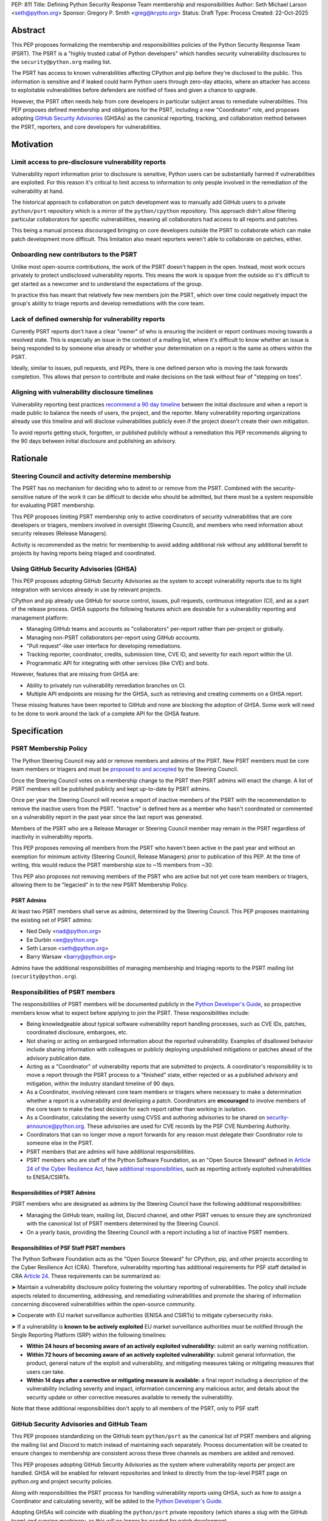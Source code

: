 PEP: 811
Title: Defining Python Security Response Team membership and responsibilities
Author: Seth Michael Larson <seth@python.org>
Sponsor: Gregory P. Smith <greg@krypto.org>
Status: Draft
Type: Process
Created: 22-Oct-2025

Abstract
========

This PEP proposes formalizing the membership and responsibilities policies of
the Python Security Response Team (PSRT). The PSRT is a "highly trusted cabal of
Python developers" which handles security vulnerability disclosures to the
``security@python.org`` mailing list.

The PSRT has access to known vulnerabilities affecting CPython and pip before
they're disclosed to the public. This information is sensitive and if leaked
could harm Python users through zero-day attacks, where an attacker has access
to exploitable vulnerabilities before defenders are notified of fixes and given
a chance to upgrade.

However, the PSRT often needs help from core developers in particular subject
areas to remediate vulnerabilities. This PEP proposes defined membership and
obligations for the PSRT, including a new "Coordinator" role, and proposes
adopting `GitHub Security Advisories <https://docs.github.com/en/code-security/security-advisories>`_
(GHSAs) as the canonical reporting, tracking, and collaboration method between
the PSRT, reporters, and core developers for vulnerabilities.

Motivation
==========

Limit access to pre-disclosure vulnerability reports
----------------------------------------------------

Vulnerability report information prior to disclosure is sensitive,
Python users can be substantially harmed if vulnerabilities are exploited.
For this reason it's critical to limit access to information to only people
involved in the remediation of the vulnerability at hand.

The historical approach to collaboration on patch development was to manually
add GitHub users to a private ``python/psrt`` repository
which is a mirror of the ``python/cpython`` repository.
This approach didn't allow filtering particular collaborators for specific
vulnerabilities, meaning all collaborators had access to all reports and patches.

This being a manual process discouraged bringing on core developers outside
the PSRT to collaborate which can make patch development more difficult.
This limitation also meant reporters weren't able to collaborate on patches,
either.

Onboarding new contributors to the PSRT
---------------------------------------

Unlike most open-source contributions, the work of the PSRT doesn't happen
in the open. Instead, most work occurs privately to protect undisclosed
vulnerability reports. This means the work is opaque from the outside
so it's difficult to get started as a newcomer and to understand the
expectations of the group.

In practice this has meant that relatively few new members join the PSRT,
which over time could negatively impact the group's ability to triage reports
and develop remediations with the core team.

Lack of defined ownership for vulnerability reports
---------------------------------------------------

Currently PSRT reports don't have a clear "owner" of who is ensuring the
incident or report continues moving towards a resolved state. This is especially
an issue in the context of a mailing list, where it's difficult to know whether
an issue is being responded to by someone else already or whether your
determination on a report is the same as others within the PSRT.

Ideally, similar to issues, pull requests, and PEPs, there is one defined person
who is moving the task forwards completion. This allows that person to
contribute and make decisions on the task without fear of "stepping on toes".

Aligning with vulnerability disclosure timelines
------------------------------------------------

Vulnerability reporting best practices `recommend a 90 day
timeline`_ between the initial disclosure and when a report is made public
to balance the needs of users, the project, and the reporter.
Many vulnerability reporting organizations already use this timeline
and will disclose vulnerabilities publicly even if the project doesn't
create their own mitigation.

To avoid reports getting stuck, forgotten, or published publicly without a
remediation this PEP recommends aligning to the 90 days between initial
disclosure and publishing an advisory.

.. _recommend a 90 day timeline: https://github.com/ossf/oss-vulnerability-guide/blob/main/maintainer-guide.md

Rationale
=========

Steering Council and activity determine membership
--------------------------------------------------

The PSRT has no mechanism for deciding who to admit to or remove from the PSRT.
Combined with the security-sensitive nature of the work it can be difficult to
decide who should be admitted, but there must be a system responsible for
evaluating PSRT membership.

This PEP proposes limiting PSRT membership only to active coordinators
of security vulnerabilities that are core developers or triagers,
members involved in oversight (Steering Council),
and members who need information about security releases (Release Managers).

Activity is recommended as the metric for membership to avoid adding additional
risk without any additional benefit to projects by having reports being
triaged and coordinated.

Using GitHub Security Advisories (GHSA)
---------------------------------------

This PEP proposes adopting GitHub Security Advisories as the
system to accept vulnerability reports due to its tight integration
with services already in use by relevant projects.

CPython and pip already use GitHub for source control, issues, pull requests,
continuous integration (CI), and as a part of the release process.
GHSA supports the following features which are desirable for a
vulnerability reporting and management platform:

* Managing GitHub teams and accounts as "collaborators" per-report
  rather than per-project or globally.
* Managing non-PSRT collaborators per-report using GitHub accounts.
* "Pull request"-like user interface for developing remediations.
* Tracking reporter, coordinator, credits, submission time, CVE ID, and severity
  for each report within the UI.
* Programmatic API for integrating with other services (like CVE) and bots.

However, features that are missing from GHSA are:

* Ability to privately run vulnerability remediation branches on CI.
* Multiple API endpoints are missing for the GHSA, such as retrieving and
  creating comments on a GHSA report.

These missing features have been reported to GitHub and none are blocking
the adoption of GHSA. Some work will need to be done to work around the
lack of a complete API for the GHSA feature.

Specification
=============

PSRT Membership Policy
----------------------

The Python Steering Council may add or remove members and admins of the PSRT.
New PSRT members must be core team members or triagers and must be `proposed to
and accepted`_ by the Steering Council.

Once the Steering Council votes on a membership change to the PSRT then
PSRT admins will enact the change.
A list of PSRT members will be published publicly and kept up-to-date by PSRT
admins.

Once per year the Steering Council will receive a report of inactive members of
the PSRT with the recommendation to remove the inactive users from the PSRT.
"Inactive" is defined here as a member who hasn't coordinated or commented on a
vulnerability report in the past year since the last report was generated.

Members of the PSRT who are a Release Manager or Steering Council
member may remain in the PSRT regardless of inactivity in vulnerability reports.

This PEP proposes removing all members from the PSRT who haven't been active
in the past year and without an exemption for minimum activity (Steering Council,
Release Managers) prior to publication of this PEP. At the time of writing, this
would reduce the PSRT membership size to ~15 members from ~30.

This PEP also proposes not removing members of the PSRT who are active but
not yet core team members or triagers, allowing them to be "legacied" in
to the new PSRT Membership Policy.

.. _proposed to and accepted: https://github.com/python/steering-council/

PSRT Admins
~~~~~~~~~~~

At least two PSRT members shall serve as admins, determined by the Steering
Council. This PEP proposes maintaining the existing set of PSRT admins:

* Ned Deily <nad@python.org>
* Ee Durbin <ee@python.org>
* Seth Larson <seth@python.org>
* Barry Warsaw <barry@python.org>

Admins have the additional responsibilities of managing membership and
triaging reports to the PSRT mailing list (``security@python.org``).

Responsibilities of PSRT members
--------------------------------

The responsibilities of PSRT members will be documented publicly in the
`Python Developer's Guide`_, so prospective members know what to expect before
applying to join the PSRT. These responsibilities include:

* Being knowledgeable about typical software vulnerability report handling
  processes, such as CVE IDs, patches, coordinated disclosure, embargoes, etc.
* Not sharing or acting on embargoed information about the reported vulnerability.
  Examples of disallowed behavior include sharing information with colleagues
  or publicly deploying unpublished mitigations or patches ahead of the advisory
  publication date.
* Acting as a "Coordinator" of vulnerability reports that are submitted
  to projects. A coordinator's responsibility is to move a report through the PSRT
  process to a "finished" state, either rejected or as a published advisory and
  mitigation, within the industry standard timeline of 90 days.
* As a Coordinator, involving relevant core team members or triagers where
  necessary to make a determination whether a report is a vulnerability and
  developing a patch. Coordinators are **encouraged** to involve members of
  the core team to make the best decision for each report rather than working
  in isolation.
* As a Coordinator, calculating the severity using CVSS and authoring advisories
  to be shared on `security-announce@python.org`_. These advisories are used
  for CVE records by the PSF CVE Numbering Authority.
* Coordinators that can no longer move a report forwards for any reason must
  delegate their Coordinator role to someone else in the PSRT.
* PSRT members that are admins will have additional responsibilities.
* PSRT members who are staff of the Python Software Foundation, as an
  "Open Source Steward" defined in `Article 24 of the Cyber Resilience Act`_,
  have `additional responsibilities`_, such as reporting actively exploited
  vulnerabilities to ENISA/CSIRTs.

.. _security-announce@python.org: https://mail.python.org/archives/list/security-announce@python.org/
.. _Article 24 of the Cyber Resilience Act: https://eur-lex.europa.eu/legal-content/EN/TXT/HTML/?uri=OJ:L_202402847#art_24
.. _additional responsibilities: #responsibilities-of-psf-staff-psrt-members
.. _Python Developer's Guide: https://devguide.python.org/developer-workflow/psrt/

Responsibilities of PSRT Admins
~~~~~~~~~~~~~~~~~~~~~~~~~~~~~~~

PSRT members who are designated as admins by the Steering Council have the
following additional responsibilities:

* Managing the GitHub team, mailing list, Discord channel, and other
  PSRT venues to ensure they are synchronized with the canonical list of
  PSRT members determined by the Steering Council.
* On a yearly basis, providing the Steering Council with a report including
  a list of inactive PSRT members.

Responsibilities of PSF Staff PSRT members
~~~~~~~~~~~~~~~~~~~~~~~~~~~~~~~~~~~~~~~~~~

The Python Software Foundation acts as the "Open Source Steward" for
CPython, pip, and other projects according to the Cyber Resilience Act (CRA).
Therefore, vulnerability reporting has additional requirements for PSF staff
detailed in CRA `Article 24 <https://eur-lex.europa.eu/legal-content/EN/TXT/HTML/?uri=OJ:L_202402847#art_24>`_.
These requirements can be summarized as:

➤ Maintain a vulnerability disclosure policy fostering the voluntary reporting of vulnerabilities.
The policy shall include aspects related to documenting, addressing, and remediating vulnerabilities
and promote the sharing of information concerning discovered vulnerabilities within the open-source community.

➤ Cooperate with EU market surveillance authorities (ENISA and CSIRTs) to
mitigate cybersecurity risks.

➤ If a vulnerability is **known to be actively exploited** EU market surveillance
authorities must be notified through the Single Reporting Platform (SRP)
within the following timelines:

* **Within 24 hours of becoming aware of an actively exploited vulnerability:** submit an early warning notification.
* **Within 72 hours of becoming aware of an actively exploited vulnerability:** submit general information,
  the product, general nature of the exploit and vulnerability, and mitigating measures taking or mitigating measures that users can take.
* **Within 14 days after a corrective or mitigating measure is available:** a final report including a description
  of the vulnerability including severity and impact, information concerning any malicious actor, and details
  about the security update or other corrective measures available to remedy the vulnerability.

Note that these additional responsibilities don't apply to all members of the
PSRT, only to PSF staff.

GitHub Security Advisories and GitHub Team
------------------------------------------

This PEP proposes standardizing on the GitHub team ``python/psrt`` as the
canonical list of PSRT members and aligning the mailing list and Discord to match
instead of maintaining each separately. Process documentation will be created to
ensure changes to membership are consistent across these three channels as
members are added and removed.

This PEP proposes adopting GitHub Security Advisories as the system where
vulnerability reports per project are handled. GHSA will be enabled for
relevant repositories and linked to directly from the top-level PSRT
page on python.org and project security policies.

Along with responsibilities the PSRT process for handling vulnerability
reports using GHSA, such as how to assign a Coordinator and calculating
severity, will be added to the `Python Developer's Guide`_.

Adopting GHSAs will coincide with disabling the ``python/psrt`` private
repository (which shares a slug with the GitHub team) and syncing machinery,
as this will no longer be needed for patch development.

Continue using security@python.org mailing list
-----------------------------------------------

The ``security@python.org`` mailing list covers more than CPython and pip,
like security reports for the ``python.org`` or related websites
and as a general hotline for Python ecosystem-related security issues.
Maintaining the mailing list can also be used as a "fall-back" in case
the vulnerability reporting platform changes in the future.

For this reason, the mailing list and PSRT GPG key will continue to function
and be monitored, but reporters will be directed to individual project GitHub
Security Advisory forms for submitting vulnerability reports.

Rejected Ideas
==============

Should inactive members be more aggressively pruned?
----------------------------------------------------

The PSRT only triages a double-digit number of reports every year, meaning there
aren't an abundance of opportunities to "prove" activity on the scale of months.
For this reason along with aligning with existing yearly schedules for the
Steering Council, a yearly pruning was recommended.

Copyright
=========

This document is placed in the public domain or under the
CC0-1.0-Universal license, whichever is more permissive.
